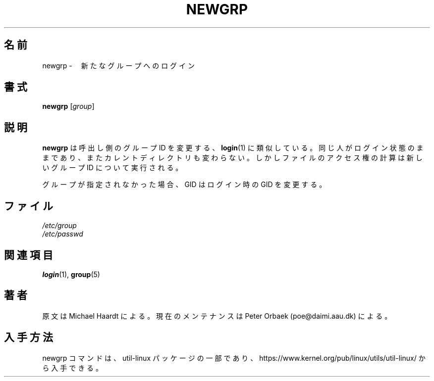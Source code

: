 .\" Original author unknown.  This man page is in the public domain.
.\" Modified Sat Oct  9 17:46:48 1993 by faith@cs.unc.edu
.\"
.\"
.\" Japanese Version Copyright (c) 2001 Maki KURODA
.\"  all right reserved,
.\" Translated Tue Feb 27 10:52:16 JST 2001
.\"  by Maki KURODA <mkuroda@mail.tsagrp.co.jp>
.\" Updated & Modified Tue Jul 30 15:14:50 JST 2019
.\"         by Yuichi SATO <ysato444@ybb.ne.jp>
.\"
.TH NEWGRP 1 "October 1993" "util-linux" "User Commands"
.\"O .SH NAME
.\"O newgrp \- log in to a new group
.SH 名前
newgrp \-　新たなグループへのログイン
.\"O .SH SYNOPSIS
.SH 書式
.B newgrp
.RI [ group ]
.\"O .SH DESCRIPTION
.\"O .B newgrp
.\"O changes the group identification of its caller, analogously to
.\"O .BR login (1).
.\"O The same person remains logged in, and the current directory
.\"O is unchanged, but calculations of access permissions to files are performed
.\"O with respect to the new group ID.
.\"O .LP
.\"O If no group is specified, the GID is changed to the login GID.
.\"O .LP
.SH 説明
.B newgrp
は呼出し側のグループ ID を変更する、
.BR login (1)
に類似している。
同じ人がログイン状態のままであり、またカレントディレクトリも変わらない。
しかしファイルのアクセス権の計算は新しいグループ ID について実行される。
.LP
グループが指定されなかった場合、GID はログイン時の GID を変更する。
.LP
.\"O .SH FILES
.\"O .I /etc/group
.\"O .br
.\"O .I /etc/passwd
.\"O 
.SH ファイル
.I /etc/group
.br
.I /etc/passwd

.\"O .SH "SEE ALSO"
.SH 関連項目
.BR login (1),
.BR group (5)

.\"O .SH AUTHOR
.\"O Originally by Michael Haardt. Currently maintained by 
.\"O Peter Orbaek (poe@daimi.aau.dk).
.SH 著者
原文は Michael Haardt による。
現在のメンテナンスは Peter Orbaek (poe@daimi.aau.dk) による。

.\"O .SH AVAILABILITY
.SH 入手方法
.\"O The newgrp command is part of the util-linux package and is available from
.\"O https://www.kernel.org/pub/linux/utils/util-linux/.
newgrp コマンドは、util-linux パッケージの一部であり、
https://www.kernel.org/pub/linux/utils/util-linux/
から入手できる。
